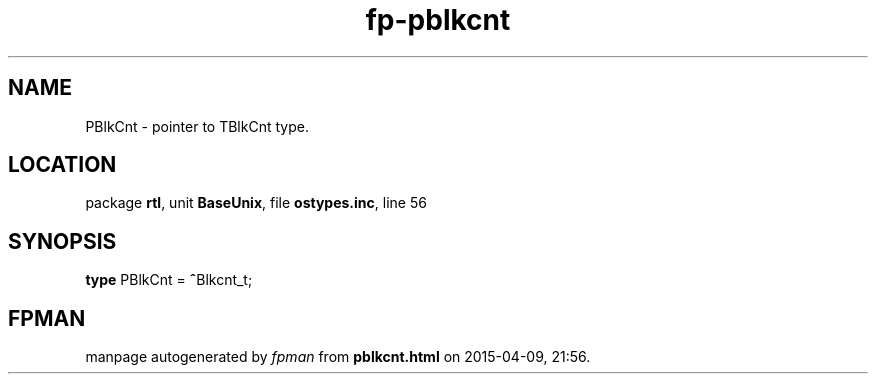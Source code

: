 .\" file autogenerated by fpman
.TH "fp-pblkcnt" 3 "2014-03-14" "fpman" "Free Pascal Programmer's Manual"
.SH NAME
PBlkCnt - pointer to TBlkCnt type.
.SH LOCATION
package \fBrtl\fR, unit \fBBaseUnix\fR, file \fBostypes.inc\fR, line 56
.SH SYNOPSIS
\fBtype\fR PBlkCnt = \fB^\fRBlkcnt_t;
.SH FPMAN
manpage autogenerated by \fIfpman\fR from \fBpblkcnt.html\fR on 2015-04-09, 21:56.

